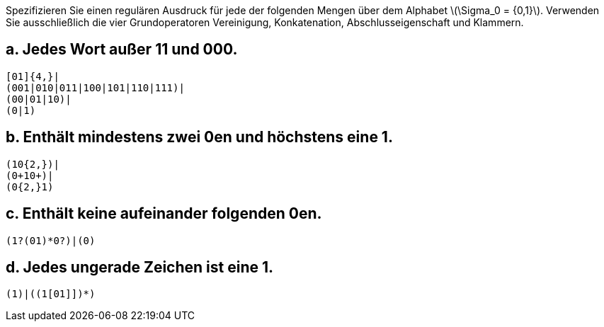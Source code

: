 Spezifizieren Sie einen regulären Ausdruck für jede der folgenden Mengen über
dem Alphabet latexmath:[\Sigma_0 = {0,1}]. Verwenden Sie ausschließlich die vier
Grundoperatoren Vereinigung, Konkatenation, Abschlusseigenschaft und
Klammern.

== a. Jedes Wort außer 11 und 000.

[source]
----
[01]{4,}|
(001|010|011|100|101|110|111)|
(00|01|10)|
(0|1)
----

== b. Enthält mindestens zwei 0en und höchstens eine 1.

[source]
----
(10{2,})|
(0+10+)|
(0{2,}1)
----

== c. Enthält keine aufeinander folgenden 0en.

[source]
----
(1?(01)*0?)|(0)
----

== d. Jedes ungerade Zeichen ist eine 1.

[source]
----
(1)|((1[01]])*)
----
